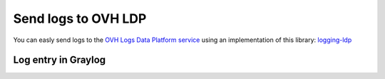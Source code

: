 .. _logging-ldp:

Send logs to OVH LDP
====================

You can easly send logs to the `OVH Logs Data Platform service <https://logs.ovh.com>`_
using an implementation of this library: `logging-ldp <https://pypi.org/project/logging-ldp/>`_

Log entry in Graylog
--------------------

.. image:: _static/ldp.png